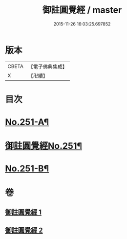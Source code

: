 #+TITLE: 御註圓覺經 / master
#+DATE: 2015-11-26 16:03:25.697852
* 版本
 |     CBETA|【電子佛典集成】|
 |         X|【卍續】    |

* 目次
* [[file:KR6i0562_001.txt::001-0151c1][No.251-A¶]]
* [[file:KR6i0562_001.txt::0152b1][御註圓覺經No.251¶]]
* [[file:KR6i0562_002.txt::0166c9][No.251-B¶]]
* 卷
** [[file:KR6i0562_001.txt][御註圓覺經 1]]
** [[file:KR6i0562_002.txt][御註圓覺經 2]]
